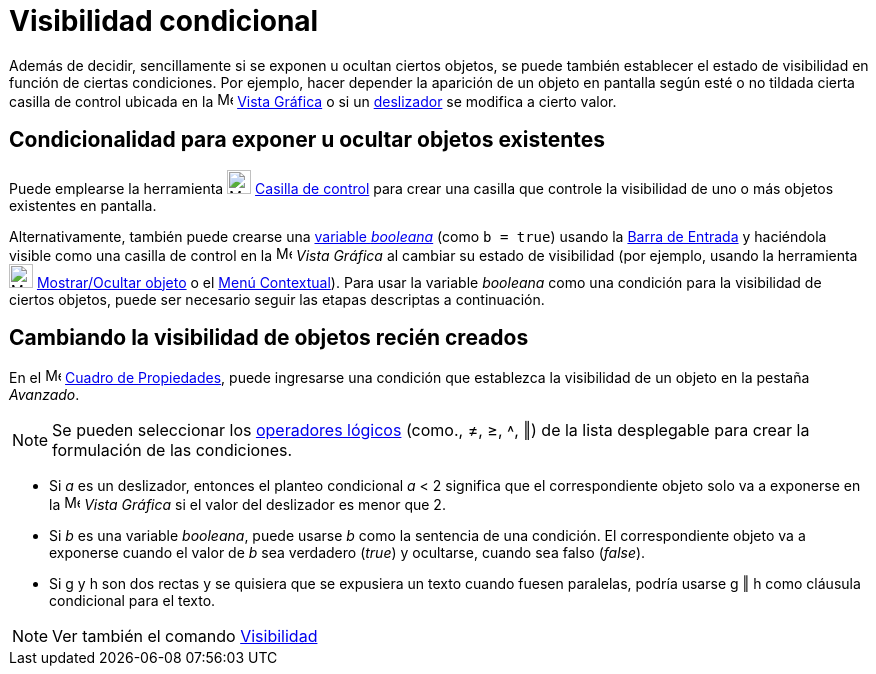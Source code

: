 = Visibilidad condicional
:page-en: Conditional_Visibility
ifdef::env-github[:imagesdir: /es/modules/ROOT/assets/images]

Además de decidir, sencillamente si se exponen u ocultan ciertos objetos, se puede también establecer el estado de
visibilidad en función de ciertas condiciones. Por ejemplo, hacer depender la aparición de un objeto en pantalla según
esté o no tildada cierta casilla de control ubicada en la image:16px-Menu_view_graphics.svg.png[Menu view graphics.svg,width=16,height=16]
xref:/Vista_Gráfica.adoc[Vista Gráfica] o si un xref:/tools/Deslizador.adoc[deslizador] se modifica a cierto valor.

== Condicionalidad para exponer u ocultar objetos existentes

Puede emplearse la herramienta image:24px-Mode_showcheckbox.svg.png[Mode showcheckbox.svg,width=24,height=24]
xref:/tools/Casilla_de_control.adoc[Casilla de control] para crear una casilla que controle la visibilidad de uno o más
objetos existentes en pantalla.

Alternativamente, también puede crearse una xref:/Valores_Lógicos.adoc[variable
_booleana_] (como `++b = true++`) usando la xref:/Barra_de_Entrada.adoc[Barra de Entrada] y haciéndola visible como
una casilla de control en la image:16px-Menu_view_graphics.svg.png[Menu view
graphics.svg,width=16,height=16] _Vista Gráfica_ al cambiar su estado de visibilidad (por ejemplo, usando la
herramienta image:24px-Mode_showhideobject.svg.png[Mode showhideobject.svg,width=24,height=24]
xref:/tools/Mostrar_Ocultar_objeto.adoc[Mostrar/Ocultar objeto] o el xref:/Menú_contextual.adoc[Menú Contextual]). Para usar la
variable _booleana_ como una condición para la visibilidad de ciertos objetos, puede ser necesario seguir las etapas
descriptas a continuación.

== Cambiando la visibilidad de objetos recién creados

En el image:16px-Menu-options.svg.png[Menu-options.svg,width=16,height=16] xref:/Cuadro_de_Propiedades.adoc[Cuadro de Propiedades],
puede ingresarse una condición que establezca la visibilidad de un objeto en la pestaña _Avanzado_.

[NOTE]
====

Se pueden seleccionar los xref:/Valores_lógicos.adoc[operadores lógicos] (como., ≠, ≥, ˄, ‖) de la lista desplegable para crear la formulación de
las condiciones.

====

[EXAMPLE]
====

* Si _a_ es un deslizador, entonces el planteo condicional _a_ < 2 significa que el correspondiente objeto solo va a
exponerse en la image:16px-Menu_view_graphics.svg.png[Menu view graphics.svg,width=16,height=16] _Vista Gráfica_ si el valor del deslizador es menor que 2.
* Si _b_ es una variable _booleana_, puede usarse _b_ como la sentencia de una condición. El
correspondiente objeto va a exponerse cuando el valor de _b_ sea verdadero (_true_) y ocultarse, cuando sea falso (_false_).
* Si g y h son dos rectas y se quisiera que se expusiera un texto cuando fuesen paralelas, podría usarse g ‖ h como
cláusula condicional para el texto.

====

[NOTE]
====

Ver también el comando xref:/commands/Visibilidad.adoc[Visibilidad]

====
